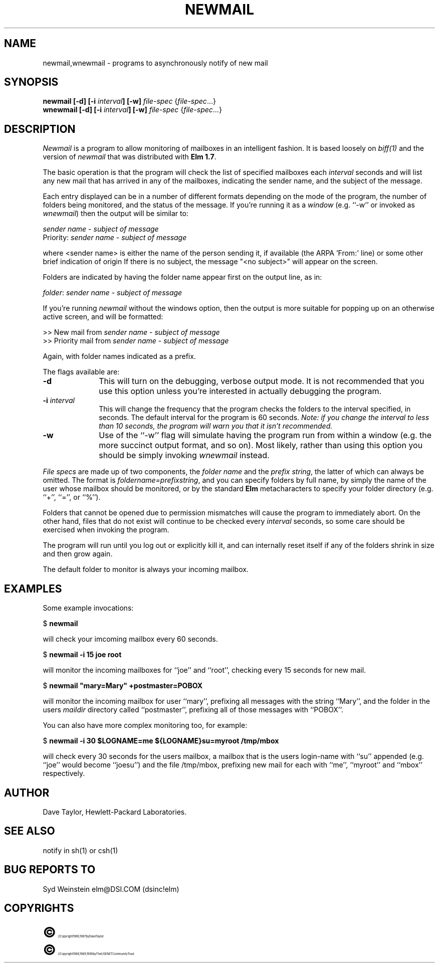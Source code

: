 .TH NEWMAIL 1L "Elm Version 2.3" "USENET Community Trust"
.SH NAME
newmail,wnewmail - programs to asynchronously notify of new mail
.SH SYNOPSIS
.B newmail
.B [-d]
.B [-i \fIinterval\fB]
.B [-w]
\fIfile-spec\fR {\fIfile-spec\fR...}
.br
.B wnewmail
.B [-d]
.B [-i \fIinterval\fB]
.B [-w]
\fIfile-spec\fR {\fIfile-spec\fR...}
.PP
.SH DESCRIPTION
.I Newmail\^
is a program to allow monitoring of mailboxes in an intelligent
fashion.  It is based loosely on \fIbiff(1)\fR and the version
of \fInewmail\fR that was distributed with \fBElm 1.7\fR.
.P
The basic operation is that the program will check the list of
specified mailboxes each \fIinterval\fR seconds and will list
any new mail that has arrived in any of the mailboxes,
indicating the sender name, and the subject of the message.
.P
Each entry displayed can be in a number of different formats
depending on the mode of the program, the number of folders
being monitored, and the status of the message.  If you're
running it as a \fIwindow\fR (e.g. ``-w''
or invoked as \fIwnewmail\fR) then the output will be
similar to:
.nf

   \fIsender name\fR - \fIsubject of message\fR
   Priority: \fIsender name\fR - \fIsubject of message\fR

.fi
where <sender name> is either the name of the person sending it,
if available (the ARPA 'From:' line) or some other brief
indication of origin If there
is no subject, the message "<no subject>" will appear on
the screen.
.P
Folders are indicated by having the folder name appear first
on the output line, as in:
.nf

   \fIfolder\fR: \fIsender name\fR - \fIsubject of message\fR

.fi
If you're running \fInewmail\fR without the windows option,
then the output is more suitable for popping up on an otherwise
active screen, and will be formatted:
.nf

   >> New mail from \fIsender name\fR - \fIsubject of message\fR
   >> Priority mail from \fIsender name\fR - \fIsubject of message\fR

.fi
Again, with folder names indicated as a prefix.
.P
The flags available are:
.TP 1.0i
.B "-d"
This will turn on the debugging, verbose output mode.  It is not
recommended that you use this option unless you're interested in
actually debugging the program.
.TP
.B "-i \fIinterval\fR  "
This will change the frequency that the program checks the folders
to the interval specified, in seconds.  The default interval for
the program is 60 seconds.  \fINote: if you change the interval
to less than 10 seconds, the program will warn you that it isn't
recommended.\fR
.TP
.B "-w"
Use of the ``-w'' flag will simulate having the program run
from within a window (e.g. the more succinct output format,
and so on).  Most likely, rather than using this option you
should be simply invoking \fIwnewmail\fR instead.
.P
\fIFile specs\fR are made up of two components, the
\fIfolder name\fR and the \fIprefix string\fR, the
latter of which can always be omitted.
The format is \fIfoldername=prefixstring\fR, and
you can specify folders by full name, by simply
the name of the user whose mailbox should be
monitored, or by the standard \fBElm\fR
metacharacters to specify your folder
directory (e.g. ``+'', ``='', or ``%'').
.P
Folders that cannot be opened due to permission mismatches
will cause the program to immediately abort.  On the other
hand, files that do not exist will continue to be checked
every \fIinterval\fR seconds, so some care should be
exercised when invoking the program.
.P
The program will run until you log out or explicitly kill
it, and can internally reset
itself if any of the folders shrink in size and
then grow again.
.P
The default folder to monitor is always your incoming mailbox.
.SH EXAMPLES
Some example invocations:
.nf

	$ \fBnewmail\fR

.fi
will check your imcoming mailbox every 60 seconds.
.nf

	$ \fBnewmail  -i  15  joe  root\fR

.fi
will monitor the incoming mailboxes for ``joe'' and ``root'',
checking every 15 seconds for new mail.
.nf

	$ \fBnewmail  "mary=Mary"  +postmaster=POBOX\fR

.fi
will monitor the incoming mailbox for user ``mary'', prefixing
all messages with the string ``Mary'', and the folder in
the users \fImaildir\fR directory called ``postmaster'',
prefixing all of those messages with ``POBOX''.
.P
You can also have more complex monitoring too, for example:
.nf

	$ \fBnewmail  -i  30  $LOGNAME=me  ${LOGNAME}su=myroot   /tmp/mbox\fR

.fi
will check every 30 seconds for the users mailbox, a mailbox that
is the users login-name with ``su'' appended (e.g. ``joe'' would
become ``joesu'') and the file /tmp/mbox, prefixing new mail
for each with ``me'', ``myroot'' and ``mbox'' respectively.
.SH AUTHOR
Dave Taylor, Hewlett-Packard Laboratories.
.SH SEE ALSO
notify in sh(1) or csh(1)
.SH BUG REPORTS TO
Syd Weinstein	elm@DSI.COM	(dsinc!elm)
.SH COPYRIGHTS
.ps 18
\fB\(co\fR\s12 Copyright 1986, 1987 by Dave Taylor
.br
.ps 18
\fB\(co\fR\s12 Copyright 1988, 1989, 1990 by The USENET Community Trust
